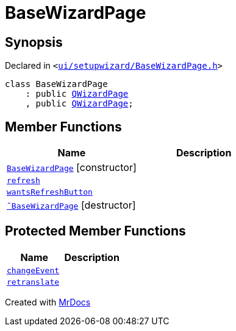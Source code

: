 [#BaseWizardPage]
= BaseWizardPage
:relfileprefix: 
:mrdocs:


== Synopsis

Declared in `&lt;https://github.com/PrismLauncher/PrismLauncher/blob/develop/ui/setupwizard/BaseWizardPage.h#L6[ui&sol;setupwizard&sol;BaseWizardPage&period;h]&gt;`

[source,cpp,subs="verbatim,replacements,macros,-callouts"]
----
class BaseWizardPage
    : public xref:QWizardPage.adoc[QWizardPage]
    , public xref:QWizardPage.adoc[QWizardPage];
----

== Member Functions
[cols=2]
|===
| Name | Description 

| xref:BaseWizardPage/2constructor.adoc[`BaseWizardPage`]         [.small]#[constructor]#
| 

| xref:BaseWizardPage/refresh.adoc[`refresh`] 
| 

| xref:BaseWizardPage/wantsRefreshButton.adoc[`wantsRefreshButton`] 
| 

| xref:BaseWizardPage/2destructor.adoc[`&tilde;BaseWizardPage`] [.small]#[destructor]#
| 

|===

== Protected Member Functions
[cols=2]
|===
| Name | Description 

| xref:BaseWizardPage/changeEvent.adoc[`changeEvent`] 
| 

| xref:BaseWizardPage/retranslate.adoc[`retranslate`] 
| 

|===




[.small]#Created with https://www.mrdocs.com[MrDocs]#
